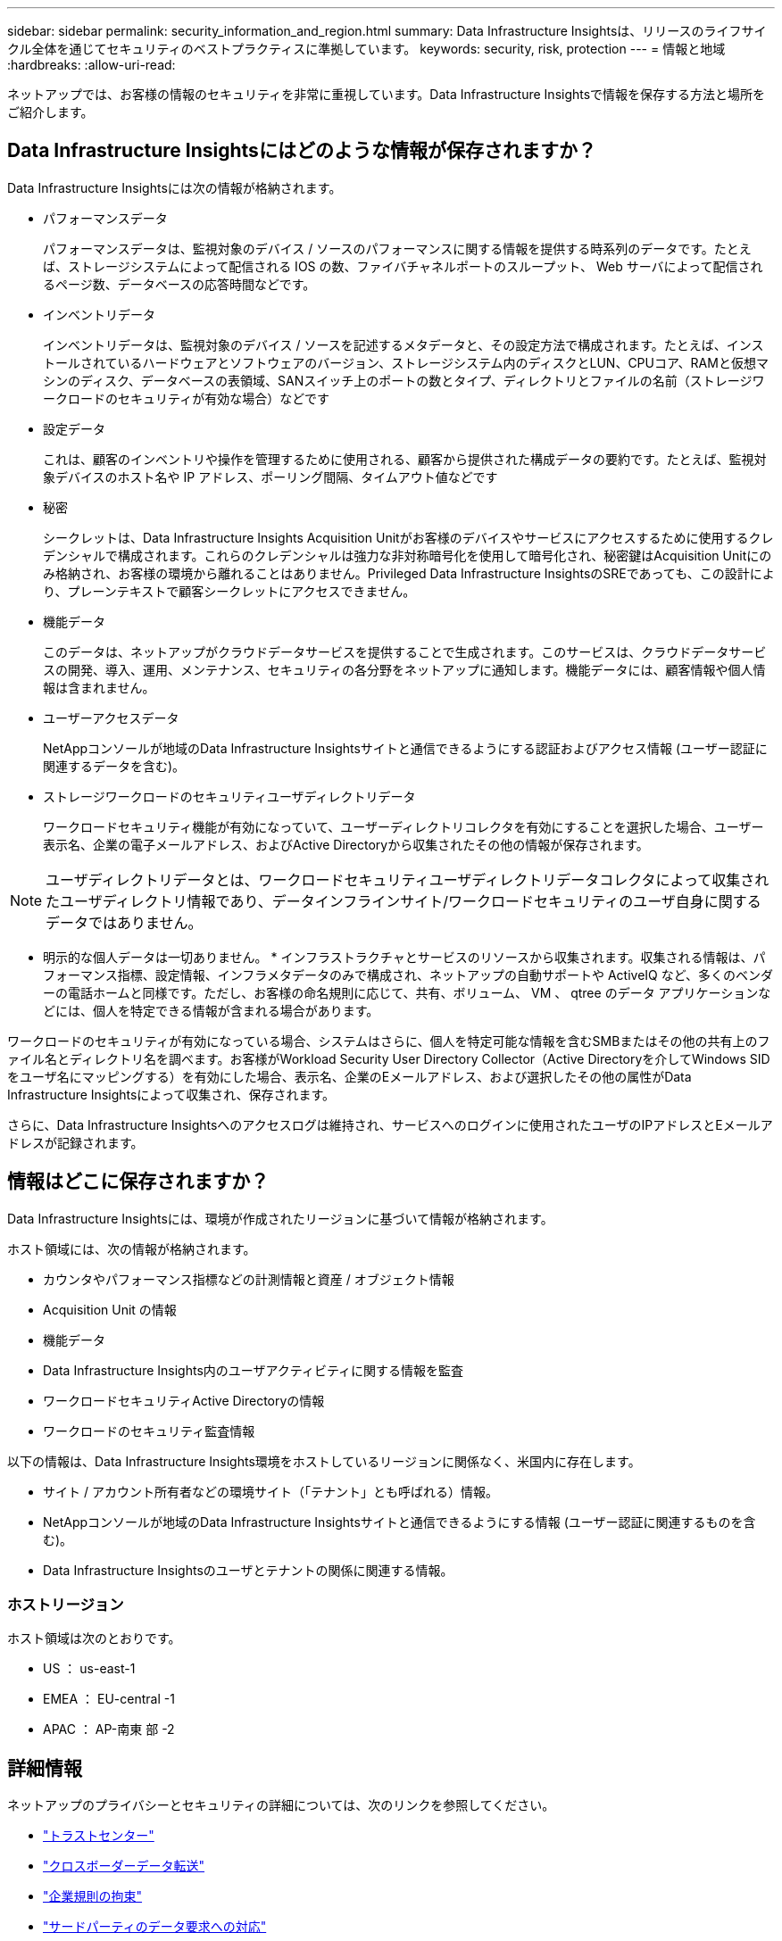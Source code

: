 ---
sidebar: sidebar 
permalink: security_information_and_region.html 
summary: Data Infrastructure Insightsは、リリースのライフサイクル全体を通じてセキュリティのベストプラクティスに準拠しています。 
keywords: security, risk, protection 
---
= 情報と地域
:hardbreaks:
:allow-uri-read: 


[role="lead"]
ネットアップでは、お客様の情報のセキュリティを非常に重視しています。Data Infrastructure Insightsで情報を保存する方法と場所をご紹介します。



== Data Infrastructure Insightsにはどのような情報が保存されますか？

Data Infrastructure Insightsには次の情報が格納されます。

* パフォーマンスデータ
+
パフォーマンスデータは、監視対象のデバイス / ソースのパフォーマンスに関する情報を提供する時系列のデータです。たとえば、ストレージシステムによって配信される IOS の数、ファイバチャネルポートのスループット、 Web サーバによって配信されるページ数、データベースの応答時間などです。

* インベントリデータ
+
インベントリデータは、監視対象のデバイス / ソースを記述するメタデータと、その設定方法で構成されます。たとえば、インストールされているハードウェアとソフトウェアのバージョン、ストレージシステム内のディスクとLUN、CPUコア、RAMと仮想マシンのディスク、データベースの表領域、SANスイッチ上のポートの数とタイプ、ディレクトリとファイルの名前（ストレージワークロードのセキュリティが有効な場合）などです

* 設定データ
+
これは、顧客のインベントリや操作を管理するために使用される、顧客から提供された構成データの要約です。たとえば、監視対象デバイスのホスト名や IP アドレス、ポーリング間隔、タイムアウト値などです

* 秘密
+
シークレットは、Data Infrastructure Insights Acquisition Unitがお客様のデバイスやサービスにアクセスするために使用するクレデンシャルで構成されます。これらのクレデンシャルは強力な非対称暗号化を使用して暗号化され、秘密鍵はAcquisition Unitにのみ格納され、お客様の環境から離れることはありません。Privileged Data Infrastructure InsightsのSREであっても、この設計により、プレーンテキストで顧客シークレットにアクセスできません。

* 機能データ
+
このデータは、ネットアップがクラウドデータサービスを提供することで生成されます。このサービスは、クラウドデータサービスの開発、導入、運用、メンテナンス、セキュリティの各分野をネットアップに通知します。機能データには、顧客情報や個人情報は含まれません。

* ユーザーアクセスデータ
+
NetAppコンソールが地域のData Infrastructure Insightsサイトと通信できるようにする認証およびアクセス情報 (ユーザー認証に関連するデータを含む)。

* ストレージワークロードのセキュリティユーザディレクトリデータ
+
ワークロードセキュリティ機能が有効になっていて、ユーザーディレクトリコレクタを有効にすることを選択した場合、ユーザー表示名、企業の電子メールアドレス、およびActive Directoryから収集されたその他の情報が保存されます。




NOTE: ユーザディレクトリデータとは、ワークロードセキュリティユーザディレクトリデータコレクタによって収集されたユーザディレクトリ情報であり、データインフラインサイト/ワークロードセキュリティのユーザ自身に関するデータではありません。

* 明示的な個人データは一切ありません。 * インフラストラクチャとサービスのリソースから収集されます。収集される情報は、パフォーマンス指標、設定情報、インフラメタデータのみで構成され、ネットアップの自動サポートや ActiveIQ など、多くのベンダーの電話ホームと同様です。ただし、お客様の命名規則に応じて、共有、ボリューム、 VM 、 qtree のデータ アプリケーションなどには、個人を特定できる情報が含まれる場合があります。

ワークロードのセキュリティが有効になっている場合、システムはさらに、個人を特定可能な情報を含むSMBまたはその他の共有上のファイル名とディレクトリ名を調べます。お客様がWorkload Security User Directory Collector（Active Directoryを介してWindows SIDをユーザ名にマッピングする）を有効にした場合、表示名、企業のEメールアドレス、および選択したその他の属性がData Infrastructure Insightsによって収集され、保存されます。

さらに、Data Infrastructure Insightsへのアクセスログは維持され、サービスへのログインに使用されたユーザのIPアドレスとEメールアドレスが記録されます。



== 情報はどこに保存されますか？

Data Infrastructure Insightsには、環境が作成されたリージョンに基づいて情報が格納されます。

ホスト領域には、次の情報が格納されます。

* カウンタやパフォーマンス指標などの計測情報と資産 / オブジェクト情報
* Acquisition Unit の情報
* 機能データ
* Data Infrastructure Insights内のユーザアクティビティに関する情報を監査
* ワークロードセキュリティActive Directoryの情報
* ワークロードのセキュリティ監査情報


以下の情報は、Data Infrastructure Insights環境をホストしているリージョンに関係なく、米国内に存在します。

* サイト / アカウント所有者などの環境サイト（「テナント」とも呼ばれる）情報。
* NetAppコンソールが地域のData Infrastructure Insightsサイトと通信できるようにする情報 (ユーザー認証に関連するものを含む)。
* Data Infrastructure Insightsのユーザとテナントの関係に関連する情報。




=== ホストリージョン

ホスト領域は次のとおりです。

* US ： us-east-1
* EMEA ： EU-central -1
* APAC ： AP-南東 部 -2




== 詳細情報

ネットアップのプライバシーとセキュリティの詳細については、次のリンクを参照してください。

* link:https://www.netapp.com/us/company/trust-center/index.aspx["トラストセンター"]
* link:https://www.netapp.com/us/company/trust-center/privacy/data-location-cross-border-transfers.aspx["クロスボーダーデータ転送"]
* link:https://www.netapp.com/us/company/trust-center/privacy/bcr-binding-corporate-rules.aspx["企業規則の拘束"]
* link:https://www.netapp.com/us/company/trust-center/transparency/third-party-data-requests.aspx["サードパーティのデータ要求への対応"]
* link:https://www.netapp.com/us/company/trust-center/privacy/privacy-principles-security-safeguards.aspx["ネットアッププライバシーの原則"]

